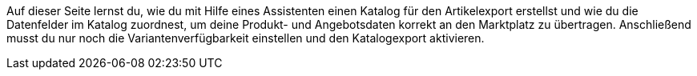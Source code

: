 Auf dieser Seite lernst du, wie du mit Hilfe eines Assistenten einen Katalog für den Artikelexport erstellst und wie du die Datenfelder im Katalog zuordnest, um deine Produkt- und Angebotsdaten korrekt an den Marktplatz zu übertragen. Anschließend musst du nur noch die Variantenverfügbarkeit einstellen und den Katalogexport aktivieren.
